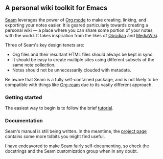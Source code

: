 ** A personal wiki toolkit for Emacs

[[https://wiki.plexwave.org/seam][Seam]] leverages the power of [[https://orgmode.org/][Org mode]] to make creating, linking, and
exporting your notes easier.  It is geared particularly towards
creating a personal wiki — a place where you can share some portion of
your notes with the world.  It takes inspiration from the likes of
[[https://obsidian.md/][Obsidian]] and [[https://www.mediawiki.org/wiki/MediaWiki][MediaWiki]].

Three of Seam's key design tenets are:

- Org files and their resultant HTML files should always be kept in
  sync.
- It should be easy to create multiple sites using different subsets
  of the same note collection.
- Notes should not be unnecessarily clouded with metadata.

Be aware that Seam is a fully self-contained package, and is not
likely to be compatible with things like [[https://www.orgroam.com/][Org-roam]] due to its vastly
different approach.

*** Getting started

The easiest way to begin is to follow the brief [[https://wiki.plexwave.org/seam-tutorial][tutorial]].

*** Documentation

Seam's manual is still being written.  In the meantime, the [[https://wiki.plexwave.org/seam][project
page]] contains some more tidbits you might find useful.

I have endeavored to make Seam fairly self-documenting, so check the
docstrings and the Seam customization group when in any doubt.
